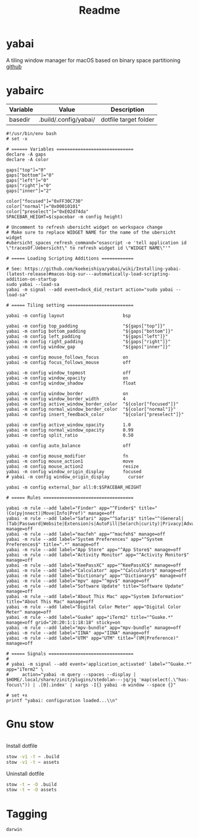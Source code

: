 #+title: Readme
#+STARTUP: content

* yabai
A tiling window manager for macOS based on binary space partitioning
[[https://github.com/koekeishiya/yabai][github]]
* yabairc
:PROPERTIES:
:header-args: :tangle (org-sbe helper.org.resolve-path (path $"yabairc")) :mkdirp yes
:END:

#+NAME: variables
| Variable | Value                | Description           |
|----------+----------------------+-----------------------|
| basedir  | .build/.config/yabai/ | dotfile target folder |

#+begin_src shell
#!/usr/bin/env bash
# set -x

# ====== Variables =============================
declare -A gaps
declare -A color

gaps["top"]="0"
gaps["bottom"]="0"
gaps["left"]="0"
gaps["right"]="0"
gaps["inner"]="2"

color["focused"]="0xFF30C730"
color["normal"]="0x00010101"
color["preselect"]="0xE02d74da"
SPACEBAR_HEIGHT=$(spacebar -m config height)

# Uncomment to refresh ubersicht widget on workspace change
# Make sure to replace WIDGET NAME for the name of the ubersicht widget
#ubersicht_spaces_refresh_command="osascript -e 'tell application id \"tracesOf.Uebersicht\" to refresh widget id \"WIDGET NAME\"'"

# ===== Loading Scripting Additions ============

# See: https://github.com/koekeishiya/yabai/wiki/Installing-yabai-(latest-release)#macos-big-sur---automatically-load-scripting-addition-on-startup
sudo yabai --load-sa
yabai -m signal --add event=dock_did_restart action="sudo yabai --load-sa"

# ===== Tiling setting =========================

yabai -m config layout                      bsp

yabai -m config top_padding                 "${gaps["top"]}"
yabai -m config bottom_padding              "${gaps["bottom"]}"
yabai -m config left_padding                "${gaps["left"]}"
yabai -m config right_padding               "${gaps["right"]}"
yabai -m config window_gap                  "${gaps["inner"]}"

yabai -m config mouse_follows_focus         on
yabai -m config focus_follows_mouse         off

yabai -m config window_topmost              off
yabai -m config window_opacity              on
yabai -m config window_shadow               float

yabai -m config window_border               on
yabai -m config window_border_width         4
yabai -m config active_window_border_color  "${color["focused"]}"
yabai -m config normal_window_border_color  "${color["normal"]}"
yabai -m config insert_feedback_color       "${color["preselect"]}"

yabai -m config active_window_opacity       1.0
yabai -m config normal_window_opacity       0.99
yabai -m config split_ratio                 0.50

yabai -m config auto_balance                off

yabai -m config mouse_modifier              fn
yabai -m config mouse_action1               move
yabai -m config mouse_action2               resize
yabai -m config window_origin_display       focused
# yabai -m config window_origin_display       cursor

yabai -m config external_bar all:0:$SPACEBAR_HEIGHT

# ===== Rules ==================================

yabai -m rule --add label="Finder" app="^Finder$" title="(Co(py|nnect)|Move|Info|Pref)" manage=off
yabai -m rule --add label="Safari" app="^Safari$" title="^(General|(Tab|Password|Website|Extension)s|AutoFill|Se(arch|curity)|Privacy|Advance)$" manage=off
yabai -m rule --add label="macfeh" app="^macfeh$" manage=off
yabai -m rule --add label="System Preferences" app="^System Preferences$" title=".*" manage=off
yabai -m rule --add label="App Store" app="^App Store$" manage=off
yabai -m rule --add label="Activity Monitor" app="^Activity Monitor$" manage=off
yabai -m rule --add label="KeePassXC" app="^KeePassXC$" manage=off
yabai -m rule --add label="Calculator" app="^Calculator$" manage=off
yabai -m rule --add label="Dictionary" app="^Dictionary$" manage=off
yabai -m rule --add label="mpv" app="^mpv$" manage=off
yabai -m rule --add label="Software Update" title="Software Update" manage=off
yabai -m rule --add label="About This Mac" app="System Information" title="About This Mac" manage=off
yabai -m rule --add label="Digital Color Meter" app="Digital Color Meter" manage=off
yabai -m rule --add label="Guake" app="iTerm2" title="^Guake.*" manage=off grid="20:20:1:1:18:18" sticky=on
yabai -m rule --add label="mpv-bundle" app="mpv-bundle" manage=off
yabai -m rule --add label="IINA" app="IINA" manage=off
yabai -m rule --add label="UTM" app="UTM" title="(VM|Preference)" manage=off

# ===== Signals ================================
#
# yabai -m signal --add event='application_activated' label="^Guake.*" app="iTerm2" \
#     action="yabai -m query --spaces --display | $HOME/.local/share/zinit/plugins/stedolan---jq/jq 'map(select(.\"has-focus\")) | .[0].index' | xargs -I{} yabai -m window --space {}"

# set +x
printf "yabai: configuration loaded...\\n"
#+end_src

* Gnu stow
#+begin_src pattern :tangle .stow-local-ignore
#+end_src

Install dotfile
#+begin_src sh :results output
stow -v1 -t ~ .build
stow -v1 -t ~ assets
#+end_src

#+RESULTS:

Uninstall dotfile
#+begin_src sh :results output
stow -t ~ -D .build
stow -t ~ -D assets
#+end_src

* Tagging
#+begin_src tag :tangle TAGS
darwin
#+end_src
